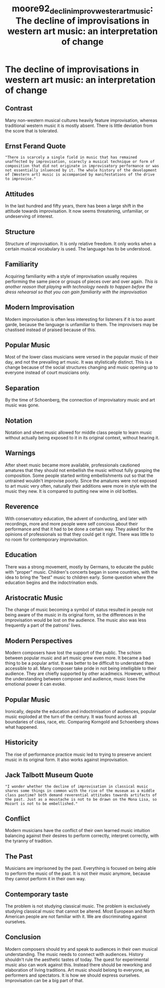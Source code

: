 :PROPERTIES:
:ID:       8b0df1a3-a712-4424-a98b-dcdc869783f5
:ROAM_REFS: cite:moore92_declin_improv_wester_art_music
:END:
#+TITLE: moore92_declin_improv_wester_art_music: The decline of improvisations in western art music: an interpretation of change

* The decline of improvisations in western art music: an interpretation of change
:PROPERTIES:
:Custom_ID: moore92_declin_improv_wester_art_music
:URL: 
:AUTHOR: Moore, R.
:NOTER_DOCUMENT: ~/dissertation/PDFs/moore92_declin_improv_wester_art_music.pdf
:NOTER_PAGE:
:END:
** Contrast
   :PROPERTIES:
   :NOTER_PAGE: (3 . 0.12454212454212454)
   :END:
Many non-western musical cultures heavily feature improvisation, whereas traditional western music it is mostly absent. There is little deviation from the score that is tolerated.
** Ernst Ferand Quote
   :PROPERTIES:
   :NOTER_PAGE: (3 . 0.41098901098901097)
   :END:
="There is scarcely a single field in music that has remained unaffected by improvisation, scarecly a musical technique or form of composition that did not originate in improvisatory performance or was not essentially inluenced by it. The whole history of the development of [Western art] music is accompanied by manifestations of the drive to improvise."=
** Attitudes
   :PROPERTIES:
   :NOTER_PAGE: (4 . 0.5978021978021978)
   :END:
In the last hundred and fifty years, there has been a large shift in the attitude towards improvisation. It now seems threatening, unfamiliar, or undeserving of interest.
** Structure
   :PROPERTIES:
   :NOTER_PAGE: (5 . 0.28644688644688643)
   :END:
Structure of improvisation. It is only relative freedom. It only works when a certain musical vocabulary is used. The language has to be understood.
** Familiarity
   :PROPERTIES:
   :NOTER_PAGE: (6 . 0.4483516483516483)
   :END:
Acquiring familiarity with a style of improvisation usually requires performing the same piece or groups of pieces over and over again. /This is another reason that playing with technology needs to happen before the dress rehearsal so that you can gain familiarity with the improvisation/
** Modern Improvisation
   :PROPERTIES:
   :NOTER_PAGE: (7 . 0.3238095238095238)
   :END:
Modern improvisation is often less interesting for listeners if it is too avant garde, because the language is unfamiliar to them. The improvisers may be chastised instead of praised because of this.
** Popular Music
   :PROPERTIES:
   :NOTER_PAGE: (11 . 0.31135531135531136)
   :END:
Most of the lower class musicians were versed in the popular music of their day, and not the prevailing art music. It was stylistically distinct. This is a change because of the social structures changing and music opening up to everyone instead of court musicians only.
** Separation
   :PROPERTIES:
   :NOTER_PAGE: (12 . 0.41098901098901097)
   :END:
By the time of Schoenberg, the connection of improvisatory music and art music was gone.
** Notation
   :PROPERTIES:
   :NOTER_PAGE: (13 . 0.22417582417582416)
   :END:
Notation and sheet music allowed for middle class people to learn music without actually being exposed to it in its original context, without hearing it.
** Warnings
   :PROPERTIES:
   :NOTER_PAGE: (13 . 0.4483516483516483)
   :END:
After sheet music became more available, professionals cautioned amatures that they should not embellish the music without fully grasping the composition. Some people started writing embellishments out so that the untrained wouldn't improvise poorly. Since the amatures were not exposed to art music very often, naturally their additions were more in style with the music they new. It is compared to putting new wine in old bottles.
** Reverence
   :PROPERTIES:
   :NOTER_PAGE: (14 . 0.11208791208791208)
   :END:
With conservatory education, the advent of conducting, and later with recordings, more and more people were self concious about their performance and that it had to be done a certain way. They asked for the opinions of professionals so that they could get it right. There was little to no room for contemporary improvisation.
** Education
   :PROPERTIES:
   :NOTER_PAGE: (15 . 0.5230769230769231)
   :END:
There was a strong movement, mostly by Germans, to educate the public with "proper" music. Children's concerts began in some countries, with the idea to bring the "best" music to children early. Some question where the education begins and the indoctrination ends.
** Aristocratic Music
   :PROPERTIES:
   :NOTER_PAGE: (16 . 0.5230769230769231)
   :END:
The change of music becoming a symbol of status resulted in people not being aware of the music in its original form, so the differences in the improvisation would be lost on the audience. The music also was less frequently a part of the patrons' lives.
** Modern Perspectives
   :PROPERTIES:
   :NOTER_PAGE: (17 . 0.21172161172161172)
   :END:
Modern composers have lost the support of the public. The schism between popular music and art music grew even more. It became a bad thing to be a popular artist. It was better to be difficult to understand than accessible to all. Many composer take pride in not being intelligible to their audience. They are chiefly supported by other acadmeics. However, without the understanding between composer and audience, music loses the emotional power it can evoke.
** Popular Music
   :PROPERTIES:
   :NOTER_PAGE: (18 . 0.7406593406593406)
   :END:
Ironically, depsite the education and indoctrinisation of audiences, popular music exploded at the turn of the century. It was found across all boundaries of class, race, etc. Comparing Korngold and Schoenberg shows what happened.
** Historicity
   :PROPERTIES:
   :NOTER_PAGE: (20 . 0.13699633699633698)
   :END:
The rise of performance practice music led to trying to preserve ancient music in its original form. It also works against improvisation.
** Jack Talbott Museum Quote
   :PROPERTIES:
   :NOTER_PAGE: (20 . 0.23663003663003662)
   :END:
="I wonder whether the decline of improvisation in classical music shares some things in common with the rise of the museum as a middle class pastime? both demand reverential attitudes towards artifacts of the past. Just as a moustache is not to be drawn on the Mona Lisa, so Mozart is not to be embellished."=
** Conflict
   :PROPERTIES:
   :NOTER_PAGE: (20 . 0.33626373626373623)
   :END:
Modern musicians have the conflict of their own learned music intuition balancing against their desires to perform correctly, interpret correctly, with the tyranny of tradition.
** The Past
   :PROPERTIES:
   :NOTER_PAGE: (21 . 0.21172161172161172)
   :END:
Musicians are imprisoned by the past. Everything is focused on being able to perform the music of the past. It is not their music anymore, because they cannot perform it in their own way.
** Contemporary taste
   :PROPERTIES:
   :NOTER_PAGE: (22 . 0.22417582417582416)
   :END:
The problem is not studying classical music. The problem is exclusively studying classical music that cannot be altered. Most European and North American people are not familiar with it. We are discriminating against ourselves.
** Conclusion
   :PROPERTIES:
   :NOTER_PAGE: (23 . 0.18681318681318682)
   :END:
Modern composers should try and speak to audiences in their own musical understanding. The music needs to connect with audiences. History shouldn't rule the aesthetic tastes of today. The quest for experimental music also can work against this. Instead there should be reworking and elaboration of living traditions. Art music should belong to everyone, as performers and spectators. It is how we should express ourselves. Improvisation can be a big part of that.
